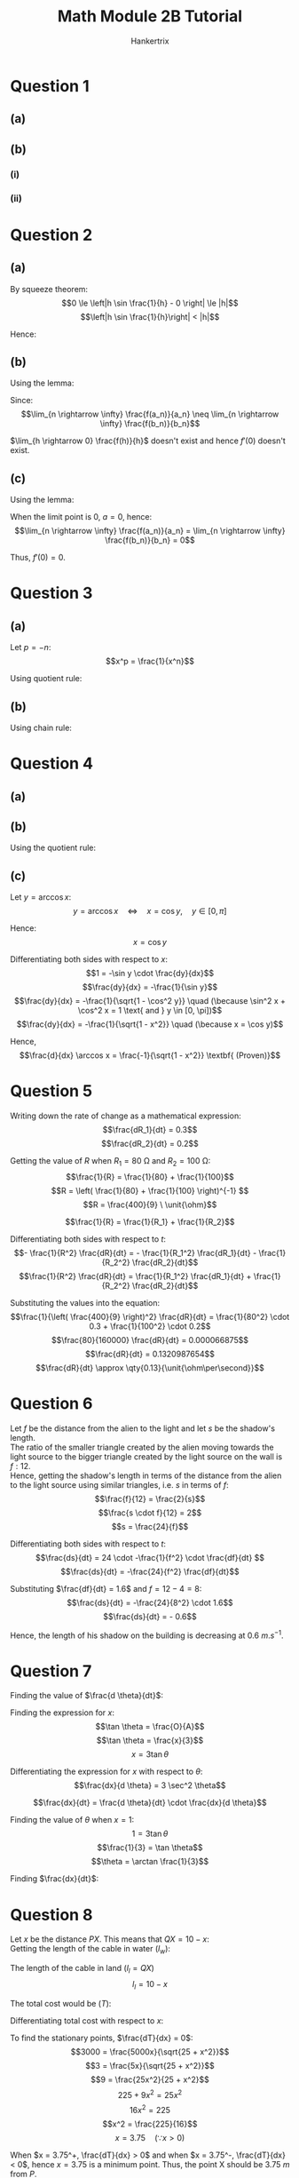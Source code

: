 #+TITLE: Math Module 2B Tutorial
#+AUTHOR: Hankertrix
#+STARTUP: showeverything
#+OPTIONS: toc:2
#+LATEX_HEADER: \usepackage{siunitx}

\newpage

* Question 1

** (a)

\begin{align*}
\frac{d}{dx}(af(x) + bg(x)) &= \lim_{h \rightarrow 0} \left[a \left(\frac{f(a + h) - f(a)}{h} \right) + b \left( \frac{g(a + h) - g(a)}{h} \right) \right] \\
&= \lim_{h \rightarrow 0} a \left(\frac{f(a + h) - f(a)}{h} \right) + \lim_{h \rightarrow 0} b \left( \frac{g(a + h) - g(a)}{h} \right) \\
&= a \lim_{h \rightarrow 0} \left(\frac{f(a + h) - f(a)}{h} \right) + b \lim_{h \rightarrow 0} \left( \frac{g(a + h) - g(a)}{h} \right) \\
&= a f'(x) + b g'(x) \textbf{ (Proven)}
\end{align*}

** (b)

*** (i)

\begin{align*}
\frac{d}{dx} \frac{1}{g(x)} &= \lim_{h \rightarrow 0} \frac{\frac{1}{g(a + h)} - \frac{1}{g(a)}}{h} \\
&= \lim_{h \rightarrow 0} \frac{\frac{g(a) - g(a + h)}{g(a + h) g(a)}}{h} \\
&= \lim_{h \rightarrow 0} \frac{-(g(a + h) - g(a))}{h \cdot g(a + h) g(a)} \\
&= \lim_{h \rightarrow 0} \left(\frac{-(g(a + h) - g(a))}{h} \cdot \frac{1}{g(a + h) g(a)} \right) \\
&= \lim_{h \rightarrow 0} \frac{-(g(a + h) - g(a))}{h} \cdot \lim_{h \rightarrow 0} \frac{1}{g(a + h) g(a)} \\
&= - g'(x) \cdot \frac{1}{(g(x))^2} \\
&= \frac{- g'(x)}{(g(x))^2} \textbf{ (Proven)}
\end{align*}

*** (ii)

\begin{align*}
\frac{d}{dx} \frac{f(x)}{g(x)} &= f(x) \cdot \frac{1}{g(x)} \\
&= f'(x) \left( \frac{1}{g(x)} \right) + f(x) \left( \frac{-g'(x)}{(g(x))^2} \right) \\
&= \frac{f'(x)}{g(x)} + \frac{-f(x)g'(x)}{(g(x))^2} \\
&= \frac{f'(x)g(x)}{(g(x))^2} + \frac{-f(x)g'(x)}{(g(x))^2} \\
&= \frac{f'(x)g(x) - f(x) g'(x)}{(g(x))^2} \\
&= \frac{g(x) f'(x) - f(x) g'(x)}{(g(x))^2} \textbf{ (Proven)}
\end{align*}

\newpage

* Question 2

** (a)

\begin{align*}
f'(0) &= \lim_{h \rightarrow 0} \frac{f(x + h) - f(x)}{h} \\
&= \lim_{h \rightarrow 0} \frac{f(0 + h) - f(0)}{h} \\
&= \lim_{h \rightarrow 0} \frac{f(h) - 0}{h} \\
&= \lim_{h \rightarrow 0} \frac{f(h)}{h} \\
&= \lim_{h \rightarrow 0} \frac{h^2 \sin \frac{1}{h}}{h} \\
&= \lim_{h \rightarrow 0} h \sin \frac{1}{x}
\end{align*}

By squeeze theorem:
\[0 \le \left|h \sin \frac{1}{h} - 0 \right| \le |h|\]
\[\left|h \sin \frac{1}{h}\right| < |h|\]

Hence:
\begin{align*}
f'(0) &= \lim_{h \rightarrow 0} h \sin \frac{1}{x} \\
&= 0
\end{align*}

\newpage

** (b)

\begin{align*}
f'(0) &= \lim_{h \rightarrow 0} \frac{f(x + h) - f(x)}{h} \\
&= \lim_{h \rightarrow 0} \frac{f(0 + h) - f(0)}{h} \\
&= \lim_{h \rightarrow 0} \frac{f(h)}{h}
\end{align*}

Using the lemma:
\begin{align*}
\lim_{h \rightarrow 0} \frac{f(h)}{h} &= \lim_{n \rightarrow \infty} \frac{f(a_n)}{a_n} \\
&= \frac{a}{a} \\
&= 1
\end{align*}

\begin{align*}
\lim_{h \rightarrow 0} \frac{f(h)}{h} &= \lim_{n \rightarrow \infty} \frac{f(b_n)}{b_n} \\
&= \frac{0}{a} \\
&= 0 \neq 1
\end{align*}

Since:
\[\lim_{n \rightarrow \infty} \frac{f(a_n)}{a_n} \neq \lim_{n \rightarrow \infty} \frac{f(b_n)}{b_n}\]

\(\lim_{h \rightarrow 0} \frac{f(h)}{h}\) doesn't exist and hence $f'(0)$ doesn't exist.

\newpage

** (c)

\begin{align*}
f'(0) &= \lim_{h \rightarrow 0} \frac{f(x + h) - f(x)}{h} \\
&= \lim_{n \rightarrow \infty} \frac{f(0 + h) - f(0)}{h} \\
&= \lim_{n \rightarrow \infty} \frac{f(h)}{h}
\end{align*}

Using the lemma:
\begin{align*}
\lim_{h \rightarrow 0} \frac{f(h)}{h} &= \lim_{n \rightarrow \infty} \frac{f(a_n)}{a_n} \\
&= \frac{a^2}{a} \\
&= a
\end{align*}

\begin{align*}
\lim_{h \rightarrow 0} \frac{f(h)}{h} &= \lim_{n \rightarrow \infty} \frac{f(b_n)}{b_n} \\
&= \frac{0}{b_n} \\
&= 0
\end{align*}

When the limit point is $0$, \(a = 0\), hence:
\[\lim_{n \rightarrow \infty} \frac{f(a_n)}{a_n} = \lim_{n \rightarrow \infty} \frac{f(b_n)}{b_n} = 0\]

Thus, $f'(0) = 0$.

\newpage

* Question 3

** (a)

Let \(p = -n\):
\[x^p = \frac{1}{x^n}\]

Using quotient rule:
\begin{align*}
\frac{d}{dx} x^p &= \frac{0(x) - 1(nx^{n-1})}{x^{n+2}} \\
&= \frac{-nx^{n-1}}{x^{2n}} \\
&= -nx^{n-1 - 2n} \\
&= -nx^{n - 1 - 2n} \\
&= -nx^{-n - 1} \\
&= px^{p - 1} \quad (\because p = -n) \textbf{ (Shown)}
\end{align*}

** (b)

Using chain rule:
\begin{align*}
\frac{d}{dx} x^{\frac{p}{q}} &= \frac{d}{dx} \left( x^{\frac{1}{q}} \right)^p \\
&= \frac{1}{q} x^{\frac{1}{q} - 1} \cdot p \left(x^{\frac{1}{q}} \right)^{p - 1} \\
&= \frac{p}{q} x^{\frac{1}{q} - 1} \cdot x^{\frac{p - 1}{q}} \\
&= \frac{p}{q} x^{\frac{1 + p - 1}{q} - 1} \\
&= \frac{p}{q} x^{\frac{p}{q} - 1} \textbf{ (Shown)}
\end{align*}

* Question 4

** (a)

\begin{align*}
\frac{d}{dx} \cos x &= \lim_{h \rightarrow 0} \frac{\cos (x + h) - \cos x}{h} \\
&= \lim_{h \rightarrow 0} \frac{\cos x \cos h - \sin x \sin h - \cos x}{h} \\
&= \lim_{h \rightarrow 0} \frac{\cos x \cos h - \sin x \sin h - \cos x}{h} \\
&= \lim_{h \rightarrow 0} \left[\cos x \frac{\cos h - 1}{h} - \sin x \frac{\sin h}{h} \right] \\
&= \lim_{h \rightarrow 0} \left[\cos x \frac{\cos h - 1}{h} \cdot \frac{\cos h + 1}{\cos h + 1} - \sin x \frac{\sin h}{h} \right] \\
&= \lim_{h \rightarrow 0} \left[\cos x \frac{\cos^2 h - 1}{h(\cos h + 1)} - \sin x \frac{\sin h}{h} \right] \\
&= \lim_{h \rightarrow 0} \left[\cos x \frac{- \sin^2 h}{h(\cos h + 1)} - \sin x \frac{\sin h}{h} \right] \quad (\because \sin^2 + \cos^2 = 1) \\
&= \lim_{h \rightarrow 0} \left[\cos x \cdot \frac{- \sin h}{h} \cdot \frac{\sin h}{\cos h + 1} - \sin x \frac{\sin h}{h} \right] \\
&= \lim_{h \rightarrow 0} \cos x \cdot \lim_{h \rightarrow 0} \left[ \frac{- \sin h}{h} \frac{\sin h}{\cos h + 1} \right] - \lim_{h \rightarrow 0} \frac{\sin x \sin h}{h} \\
&= 1 \cdot \left( -1 \cdot \frac{0}{2} \right) - 1 \sin x \quad \left(\because \lim_{x \rightarrow 0} \frac{\sin x}{x} = 1 \right) \\
&= 0 - \sin x \\
&= - \sin x \textbf{ (Proven)}
\end{align*}

** (b)

Using the quotient rule:
\begin{align*}
\frac{d}{dx} \tan x &= \frac{d}{dx} \frac{\sin x}{\cos x} \\
&= \frac{\cos x \cos x - \sin x \cdot - \sin x}{\cos^2 x} \\
&= \frac{\cos^2 x + \sin^2}{\cos^2 x} \\
&= \frac{1}{\cos^2 x} \quad (\because \sin^2 + \cos^2 = 1) \textbf{ (Proven)}
\end{align*}

** (c)

Let \(y = \arccos x\):
\[y = \arccos x \quad \Leftrightarrow \quad x = \cos y, \quad y \in [0, \pi]\]

Hence:
\[x = \cos y\]

Differentiating both sides with respect to \(x\):
\[1 = -\sin y \cdot \frac{dy}{dx}\]
\[\frac{dy}{dx} = -\frac{1}{\sin y}\]
\[\frac{dy}{dx} = -\frac{1}{\sqrt{1 - \cos^2 y}} \quad (\because \sin^2 x + \cos^2 x = 1 \text{ and } y \in [0, \pi])\]
\[\frac{dy}{dx} = -\frac{1}{\sqrt{1 - x^2}} \quad (\because x = \cos y)\]

Hence,
\[\frac{d}{dx} \arccos x = \frac{-1}{\sqrt{1 - x^2}} \textbf{ (Proven)}\]

\newpage

* Question 5

Writing down the rate of change as a mathematical expression:
\[\frac{dR_1}{dt} = 0.3\]
\[\frac{dR_2}{dt} = 0.2\]

Getting the value of $R$ when $R_1 = \qty{80}{\unit{\ohm}}$ and \(R_2 = \qty{100}{\unit{\ohm}}\):
\[\frac{1}{R} = \frac{1}{80} + \frac{1}{100}\]
\[R = \left( \frac{1}{80} + \frac{1}{100} \right)^{-1} \]
\[R = \frac{400}{9} \ \unit{\ohm}\]

\[\frac{1}{R} = \frac{1}{R_1} + \frac{1}{R_2}\]

Differentiating both sides with respect to \(t\):
\[- \frac{1}{R^2} \frac{dR}{dt} = - \frac{1}{R_1^2} \frac{dR_1}{dt} - \frac{1}{R_2^2} \frac{dR_2}{dt}\]
\[\frac{1}{R^2} \frac{dR}{dt} = \frac{1}{R_1^2} \frac{dR_1}{dt} + \frac{1}{R_2^2} \frac{dR_2}{dt}\]

Substituting the values into the equation:
\[\frac{1}{\left( \frac{400}{9} \right)^2} \frac{dR}{dt} = \frac{1}{80^2} \cdot 0.3 + \frac{1}{100^2} \cdot 0.2\]
\[\frac{80}{160000} \frac{dR}{dt} = 0.000066875\]
\[\frac{dR}{dt} = 0.1320987654\]
\[\frac{dR}{dt} \approx \qty{0.13}{\unit{\ohm\per\second}}\]

* Question 6

Let $f$ be the distance from the alien to the light and let $s$ be the shadow's length.
\\

The ratio of the smaller triangle created by the alien moving towards the light source to the bigger triangle created by the light source on the wall is $f : 12$.
\\

Hence, getting the shadow's length in terms of the distance from the alien to the light source using similar triangles, i.e. $s$ in terms of \(f\):
\[\frac{f}{12} = \frac{2}{s}\]
\[\frac{s \cdot f}{12} = 2\]
\[s = \frac{24}{f}\]

Differentiating both sides with respect to \(t\):
\[\frac{ds}{dt} = 24 \cdot -\frac{1}{f^2} \cdot \frac{df}{dt} \]
\[\frac{ds}{dt} = -\frac{24}{f^2} \frac{df}{dt}\]

Substituting $\frac{df}{dt} = 1.6$ and \(f = 12 - 4 = 8\):
\[\frac{ds}{dt} = -\frac{24}{8^2} \cdot 1.6\]
\[\frac{ds}{dt} = - 0.6\]

Hence, the length of his shadow on the building is decreasing at $\qty{0.6}{\unit{m.s^{-1}}}$.

\newpage

* Question 7

Finding the value of \(\frac{d \theta}{dt}\):
\begin{align*}
\frac{d \theta}{dt} &= \frac{8 \pi}{60} \\
&= \frac{2 \pi}{15}
\end{align*}

Finding the expression for \(x\):
\[\tan \theta = \frac{O}{A}\]
\[\tan \theta = \frac{x}{3}\]
\[x = 3 \tan \theta\]

Differentiating the expression for $x$ with respect to \(\theta\):
\[\frac{dx}{d \theta} = 3 \sec^2 \theta\]

\[\frac{dx}{dt} = \frac{d \theta}{dt} \cdot \frac{dx}{d \theta}\]

Finding the value of $\theta$ when \(x = 1\):
\[1 = 3 \tan \theta\]
\[\frac{1}{3} = \tan \theta\]
\[\theta = \arctan \frac{1}{3}\]

Finding \(\frac{dx}{dt}\):
\begin{align*}
\frac{dx}{dt} &= \frac{d \theta}{dt} \cdot \frac{dx}{d \theta} \\
&= \frac{2 \pi}{15} \cdot \frac{3}{\cos^2 \left(\arctan \frac{1}{3} \right)} \\
&= \qty{1.396263402}{\unit{km.s^{-1}}} \\
&= \qty{5026.548246}{\unit{\kilo\metre\per\hour}} \\
&\approx \qty{5027}{\unit{\kilo\metre\per\hour}}
\end{align*}

* Question 8

Let $x$ be the distance $PX$. This means that \(QX = 10 - x\):
\\

Getting the length of the cable in water ($l_w$):
\begin{align*}
l_w = \sqrt{5^2 + x^2}
\end{align*}

The length of the cable in land ($l_l = QX$)
\[l_l = 10 - x\]

The total cost would be ($T$):
\begin{align*}
T &= 5000\sqrt{5^2 + x^2} + 3000(10 - x) \\
&= 5000\sqrt{25 + x^2} + 30000 - 3000x
\end{align*}

Differentiating total cost with respect to \(x\):
\begin{align*}
\frac{dT}{dx} &= 5000(2x) \cdot \frac{1}{2} (25 + x^2)^{-\frac{1}{2}} - 3000 \\
&= \frac{5000x}{\sqrt{25 + x^2}} - 3000
\end{align*}

To find the stationary points, \(\frac{dT}{dx} = 0\):
\[3000 = \frac{5000x}{\sqrt{25 + x^2}}\]
\[3 = \frac{5x}{\sqrt{25 + x^2}}\]
\[9 = \frac{25x^2}{25 + x^2}\]
\[225 + 9x^2 = 25x^2\]
\[16x^2 = 225\]
\[x^2 = \frac{225}{16}\]
\[x = 3.75 \quad (\because x > 0)\]

When \(x = 3.75^+, \frac{dT}{dx} > 0\) and when \(x = 3.75^-, \frac{dT}{dx} < 0\), hence $x = 3.75$ is a minimum point. Thus, the point X should be $\qty{3.75}{\unit{m}}$ from $P$.

* Question 9

Let $O$ be the centre of the swimming pool. Let the angle between $OB$ and $OC$ be $\theta$.
\\

Let the distance he runs be \(D_r\):
\begin{align*}
D_r &= \frac{40}{2} \cdot (\pi - \theta) \\
&= 20(\pi - \theta)
\end{align*}

Differentiating $D_r$ with respect to \(t\):
\begin{align*}
\frac{dD_r}{dt} &= - 20 \cdot \frac{d \theta}{dt} \\
\frac{d \theta}{dt} &= - 20 \cdot \left( \frac{dD_r}{dt} \right)^{-1} \\
\end{align*}

Let the distance he swims be \(D_s\). Using the cosine rule:
\begin{align*}
D_s &= \sqrt{OB^2 + OC^2 - 2(OB)(OC) \cos \theta} \\
&= \sqrt{20^2 + 20^2 - 2(20)(20) \cos \theta} \\
&= \sqrt{800 - 800 \cos \theta} \\
&= \sqrt{400(2 - 2 \cos \theta)} \\
&= 20 \sqrt{2 - 2 \cos \theta} \\
&= 20 \sqrt{2(1 - \cos \theta)} \\
&= 20 \sqrt{2} \sqrt{1 - \cos \theta}
\end{align*}

Let the speed of the man swimming be the constant \(s\). Since the man runs twice as fast as he swims, his running speed will be \(2s\).
\\

Dividing the distance by the speed to get the time for him running ($t_r$):
\begin{align*}
t_r &= \frac{20(\pi - \theta)}{2s} \\
&= \frac{10(\pi - \theta)}{s} \\
\end{align*}

Dividing the distance by the speed to get the time for him swimming ($t_s$):
\[t_s = \frac{20 \sqrt{2} \sqrt{1 - \cos \theta}}{s}\]

The total time taken ($t$) by the man would be:

\begin{align*}
t &= t_r + t_s \\
&= \frac{10(\pi - \theta)}{s} + \frac{20 \sqrt{2} \sqrt{1 - \cos \theta}}{s} \\
&= \frac{10(\pi - \theta + 2\sqrt{2} \sqrt{1 - \cos \theta})}{s} \\
&= \frac{10}{s} \left( \pi - \theta + 2 \sqrt{2} \sqrt{1 - \cos \theta} \right)
\end{align*}

Differentiating $t$ with respect to \(\theta\):

\begin{align*}
\frac{dt}{d \theta} &= \frac{10}{s} \left(-1 + 2\sqrt{2} \cdot \frac{1}{2} \cdot \frac{1}{\sqrt{1 - \cos \theta}} \cdot \sin \theta \right) \\
&= \frac{10}{s} \left( \frac{\sqrt{2} \sin \theta}{\sqrt{1 - \cos \theta}} - 1 \right)
\end{align*}

To find the stationary points, \(\frac{dt}{d \theta} = 0\):
\begin{align*}
0 &= \frac{10}{s} \left( \frac{\sqrt{2} \sin \theta}{\sqrt{1 - \cos \theta}} - 1\right) \\
0 &= \frac{\sqrt{2} \sin \theta}{\sqrt{1 - \cos \theta}} - 1 \\
1 &= \frac{\sqrt{2} \sin \theta}{\sqrt{1 - \cos \theta}} \\
\sqrt{1 - \cos \theta} &= \sqrt{2} \sin \theta \\
1 - \cos \theta &= 2 \sin^2 \theta \\
1 - \cos \theta &= 2 (1 - \cos^2 \theta) \\
1 - \cos \theta &= 2 - 2\cos^2 \theta \\
2 \cos^2 \theta - \cos \theta - 1 &= 0 \\
(\cos \theta - 1) (2\cos \theta + 1) &= 0
\end{align*}

Hence:
\begin{align*}
\cos \theta &= 1  &\text{or}& &2 \cos \theta &= -1 \\
\theta &= 0  &\text{or}& &\cos \theta &= -\frac{1}{2} \\
\theta &= 0  &\text{or}& &\cos \theta &= -\frac{1}{2} \\
\theta &= 0  &\text{or}& &\theta &= \frac{2\pi}{3}
\end{align*}

When \(\theta = 0^+\), \(\frac{dt}{d \theta} > 0\) and when \(\theta = 0^-\), \(\frac{dt}{d \theta} < 0\). Hence, \(\theta = 0\) is a minimum point.
\\

When \(\theta = \left(\frac{2\pi}{3} \right)^+\), \(\frac{dt}{d \theta} < 0\) and when \(\theta = \left(\frac{2\pi}{3} \right)^-\), \(\frac{dt}{d \theta} > 0\). Hence, \(\theta = \frac{2\pi}{3}\) is a maximum point.
\\

Since we want to minimise the total time taken, \(\theta = 0\) and hence, the point $C$ should be chosen to be at point $B$.
